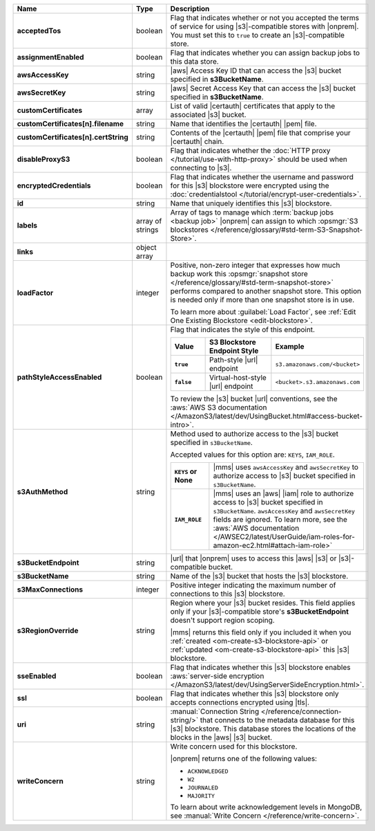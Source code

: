 .. list-table::
   :widths: 20 14 66
   :header-rows: 1
   :stub-columns: 1

   * - Name
     - Type
     - Description

   * - acceptedTos
     - boolean
     - Flag that indicates whether or not you accepted the terms of
       service for using |s3|\-compatible stores with |onprem|. You
       must set this to ``true`` to create an |s3|\-compatible store.

   * - assignmentEnabled
     - boolean
     - Flag that indicates whether you can assign backup jobs to this
       data store.

   * - awsAccessKey
     - string
     - |aws| Access Key ID that can access the |s3| bucket specified in
       **s3BucketName**.

   * - awsSecretKey
     - string
     - |aws| Secret Access Key that can access the |s3| bucket
       specified in **s3BucketName**.

   * - customCertificates
     - array
     - List of valid |certauth| certificates that apply to the
       associated |s3| bucket.

   * - customCertificates[n].filename
     - string
     - Name that identifies the |certauth| |pem| file.

   * - customCertificates[n].certString
     - string
     - Contents of the |certauth| |pem| file that comprise your
       |certauth| chain.

   * - disableProxyS3
     - boolean
     - Flag that indicates whether the
       :doc:`HTTP proxy </tutorial/use-with-http-proxy>` should be
       used when connecting to |s3|.

   * - encryptedCredentials
     - boolean
     - Flag that indicates whether the username and password for this
       |s3| blockstore were encrypted using the
       :doc:`credentialstool </tutorial/encrypt-user-credentials>`.

   * - id
     - string
     - Name that uniquely identifies this |s3| blockstore.

   * - labels
     - array of strings
     - Array of tags to manage which
       :term:`backup jobs <backup job>` |onprem| can assign to which
       :opsmgr:`S3 blockstores  </reference/glossary/#std-term-S3-Snapshot-Store>`.

   * - links
     - object array
     - .. include:: /includes/api/links-explanation.rst

   * - loadFactor
     - integer
     - Positive, non-zero integer that expresses how much backup work
       this :opsmgr:`snapshot store </reference/glossary/#std-term-snapshot-store>` performs compared to another
       snapshot store. This option is needed only if more than one
       snapshot store is in use.

       To learn more about :guilabel:`Load Factor`, see :ref:`Edit One Existing Blockstore <edit-blockstore>`.

   * - pathStyleAccessEnabled
     - boolean
     - Flag that indicates the style of this endpoint.

       .. list-table::
          :widths: 20 40 40
          :header-rows: 1
          :stub-columns: 1

          * - Value
            - S3 Blockstore Endpoint Style
            - Example
          * - ``true``
            - Path-style |url| endpoint
            - ``s3.amazonaws.com/<bucket>``
          * - ``false``
            - Virtual-host-style |url| endpoint
            - ``<bucket>.s3.amazonaws.com``

       To review the |s3| bucket |url| conventions, see the
       :aws:`AWS S3 documentation </AmazonS3/latest/dev/UsingBucket.html#access-bucket-intro>`.

   * - s3AuthMethod
     - string
     - Method used to authorize access to the |s3| bucket specified in ``s3BucketName``.

       Accepted values for this option are: ``KEYS``, ``IAM_ROLE``.

       .. list-table::
          :widths: 20 80
          :stub-columns: 1

          * - ``KEYS`` or None
            - |mms| uses ``awsAccessKey`` and ``awsSecretKey`` to
              authorize access to |s3| bucket specified in
              ``s3BucketName``.
          * - ``IAM_ROLE``
            - |mms| uses an |aws| |iam| role to authorize access to
              |s3| bucket specified in ``s3BucketName``.
              ``awsAccessKey`` and ``awsSecretKey`` fields are
              ignored. To learn more, see the
              :aws:`AWS documentation </AWSEC2/latest/UserGuide/iam-roles-for-amazon-ec2.html#attach-iam-role>`

   * - s3BucketEndpoint
     - string
     - |url| that |onprem| uses to access this |aws| |s3| or
       |s3|\-compatible bucket.

   * - s3BucketName
     - string
     - Name of the |s3| bucket that hosts the |s3| blockstore.

   * - s3MaxConnections
     - integer
     - Positive integer indicating the maximum number of connections
       to this |s3| blockstore.

   * - s3RegionOverride
     - string
     - Region where your |s3| bucket resides. This field applies only
       if your |s3|\-compatible store's **s3BucketEndpoint** doesn't
       support region scoping.

       |mms| returns this field only if you included it when you
       :ref:`created <om-create-s3-blockstore-api>` or :ref:`updated
       <om-create-s3-blockstore-api>` this |s3| blockstore.

   * - sseEnabled
     - boolean
     - Flag that indicates whether this |s3| blockstore enables
       :aws:`server-side encryption </AmazonS3/latest/dev/UsingServerSideEncryption.html>`.

   * - ssl
     - boolean
     - Flag that indicates whether this |s3| blockstore only accepts
       connections encrypted using |tls|.

   * - uri
     - string
     - :manual:`Connection String </reference/connection-string/>`
       that connects to the metadata database for this |s3| blockstore.
       This database stores the locations of the blocks in the |aws|
       |s3| bucket.

   * - writeConcern
     - string
     - Write concern used for this blockstore.

       |onprem| returns one of the following values:

       - ``ACKNOWLEDGED``
       - ``W2``
       - ``JOURNALED``
       - ``MAJORITY``

       To learn about write acknowledgement levels in MongoDB, see 
       :manual:`Write Concern </reference/write-concern>`.

